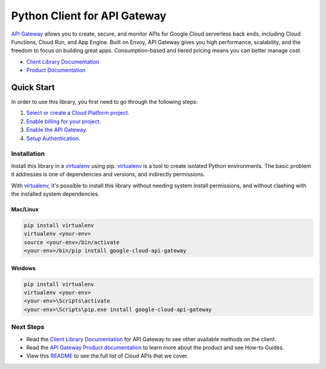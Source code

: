 Python Client for API Gateway
=============================

|GA| |pypi| |versions|

`API Gateway`_ allows you to create, secure, and monitor APIs for Google Cloud
serverless back ends, including Cloud Functions, Cloud Run, and App Engine.
Built on Envoy, API Gateway gives you high performance, scalability, and the
freedom to focus on building great apps. Consumption-based and tiered pricing
means you can better manage cost.

- `Client Library Documentation`_
- `Product Documentation`_

.. |GA| image:: https://img.shields.io/badge/support-ga-gold.svg
   :target: https://github.com/googleapis/google-cloud-python/blob/main/README.rst#general-availability
.. |pypi| image:: https://img.shields.io/pypi/v/google-cloud-api-gateway.svg
   :target: https://pypi.org/project/google-cloud-api-gateway/
.. |versions| image:: https://img.shields.io/pypi/pyversions/google-cloud-api-gateway.svg
   :target: https://pypi.org/project/google-cloud-api-gateway/
.. _API Gateway: https://cloud.google.com/api-gateway
.. _Client Library Documentation: https://cloud.google.com/python/docs/reference/apigateway/latest
.. _Product Documentation:  https://cloud.google.com/api-gateway

Quick Start
-----------

In order to use this library, you first need to go through the following steps:

1. `Select or create a Cloud Platform project.`_
2. `Enable billing for your project.`_
3. `Enable the API Gateway.`_
4. `Setup Authentication.`_

.. _Select or create a Cloud Platform project.: https://console.cloud.google.com/project
.. _Enable billing for your project.: https://cloud.google.com/billing/docs/how-to/modify-project#enable_billing_for_a_project
.. _Enable the API Gateway.:  https://cloud.google.com/api-gateway/docs
.. _Setup Authentication.: https://googleapis.dev/python/google-api-core/latest/auth.html

Installation
~~~~~~~~~~~~

Install this library in a `virtualenv`_ using pip. `virtualenv`_ is a tool to
create isolated Python environments. The basic problem it addresses is one of
dependencies and versions, and indirectly permissions.

With `virtualenv`_, it's possible to install this library without needing system
install permissions, and without clashing with the installed system
dependencies.

.. _`virtualenv`: https://virtualenv.pypa.io/en/latest/


Mac/Linux
^^^^^^^^^

.. code-block:: console

    pip install virtualenv
    virtualenv <your-env>
    source <your-env>/bin/activate
    <your-env>/bin/pip install google-cloud-api-gateway


Windows
^^^^^^^

.. code-block:: console

    pip install virtualenv
    virtualenv <your-env>
    <your-env>\Scripts\activate
    <your-env>\Scripts\pip.exe install google-cloud-api-gateway

Next Steps
~~~~~~~~~~

-  Read the `Client Library Documentation`_ for API Gateway
   to see other available methods on the client.
-  Read the `API Gateway Product documentation`_ to learn
   more about the product and see How-to Guides.
-  View this `README`_ to see the full list of Cloud
   APIs that we cover.

.. _API Gateway Product documentation:  https://cloud.google.com/api-gateway/docs
.. _README: https://github.com/googleapis/google-cloud-python/blob/main/README.rst
